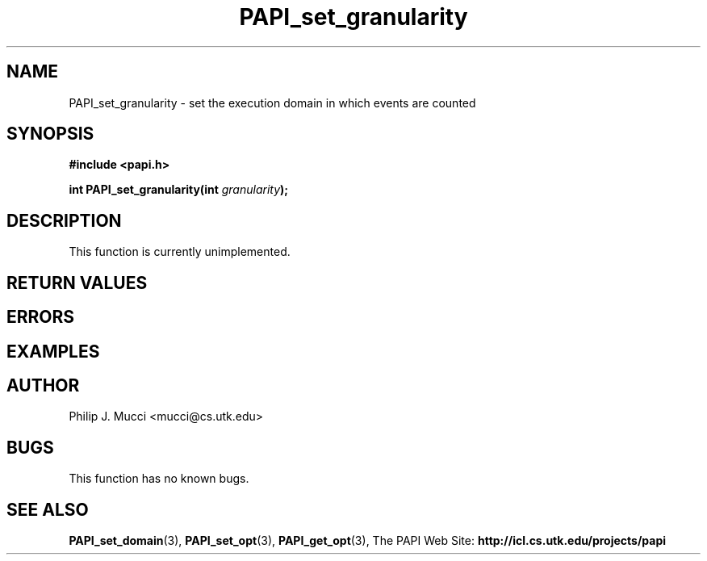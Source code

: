 .\" $Id$
.TH PAPI_set_granularity "October, 2000" "" "PAPI"

.SH NAME
PAPI_set_granularity \- set the execution domain in which events are counted

.SH SYNOPSIS
.B #include <papi.h>

.BI "int\ PAPI_set_granularity(int " granularity );

.SH DESCRIPTION
This function is currently unimplemented.

.SH RETURN VALUES
.SH ERRORS
.SH EXAMPLES

.SH AUTHOR
Philip J. Mucci <mucci@cs.utk.edu>

.SH BUGS
This function has no known bugs.

.SH SEE ALSO
.BR PAPI_set_domain "(3), " PAPI_set_opt "(3), " PAPI_get_opt "(3), "
The PAPI Web Site: 
.B http://icl.cs.utk.edu/projects/papi
